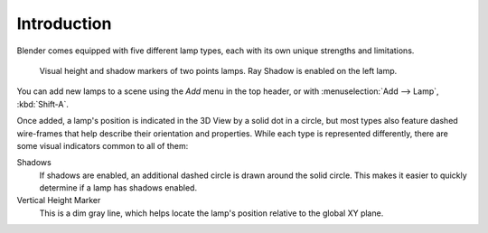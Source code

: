 
************
Introduction
************

Blender comes equipped with five different lamp types,
each with its own unique strengths and limitations.

.. figure:: /images/render_blender-render_lighting_lamps_introduction_visual.png

   Visual height and shadow markers of two points lamps. Ray Shadow is enabled on the left lamp.

You can add new lamps to a scene using the *Add* menu in the top header, or with
:menuselection:`Add --> Lamp`, :kbd:`Shift-A`.

Once added, a lamp's position is indicated in the 3D View by a solid dot in a circle, but most
types also feature dashed wire-frames that help describe their orientation and properties.
While each type is represented differently,
there are some visual indicators common to all of them:

Shadows
   If shadows are enabled, an additional dashed circle is drawn around the solid circle.
   This makes it easier to quickly determine if a lamp has shadows enabled.
Vertical Height Marker
   This is a dim gray line, which helps locate the lamp's position relative to the global XY plane.
